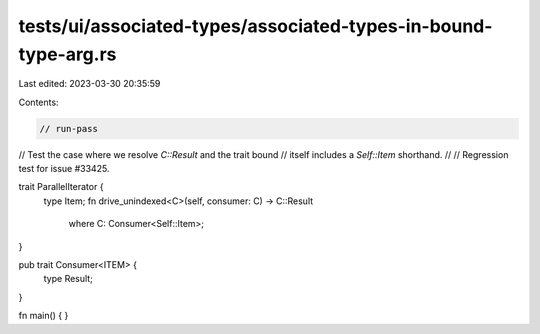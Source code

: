 tests/ui/associated-types/associated-types-in-bound-type-arg.rs
===============================================================

Last edited: 2023-03-30 20:35:59

Contents:

.. code-block:: rs

    // run-pass
// Test the case where we resolve `C::Result` and the trait bound
// itself includes a `Self::Item` shorthand.
//
// Regression test for issue #33425.

trait ParallelIterator {
    type Item;
    fn drive_unindexed<C>(self, consumer: C) -> C::Result
        where C: Consumer<Self::Item>;
}

pub trait Consumer<ITEM> {
    type Result;
}

fn main() { }



